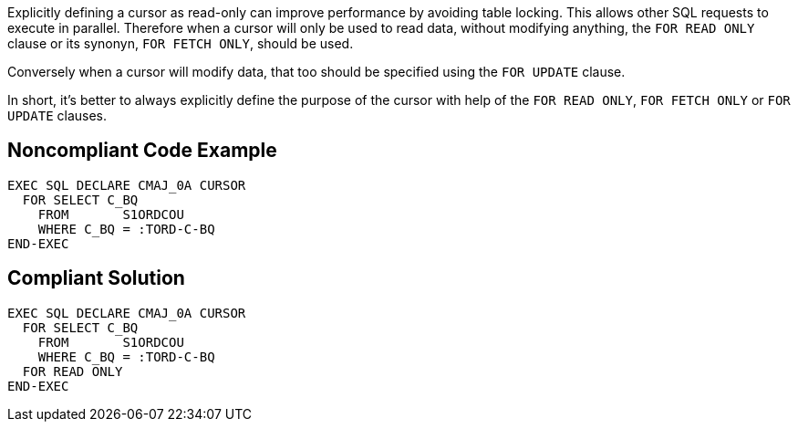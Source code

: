 Explicitly defining a cursor as read-only can improve performance by avoiding table locking. This allows other SQL requests to execute in parallel. Therefore when a cursor will only be used to read data, without modifying anything, the ``++FOR READ ONLY++`` clause or its synonyn, ``++FOR FETCH ONLY++``, should be used.


Conversely when a cursor will modify data, that too should be specified using the ``++FOR UPDATE++`` clause. 


In short, it's better to always explicitly define the purpose of the cursor with help of the ``++FOR READ ONLY++``, ``++FOR FETCH ONLY++`` or ``++FOR UPDATE++`` clauses.

== Noncompliant Code Example

----
EXEC SQL DECLARE CMAJ_0A CURSOR
  FOR SELECT C_BQ
    FROM       S1ORDCOU
    WHERE C_BQ = :TORD-C-BQ
END-EXEC
----

== Compliant Solution

----
EXEC SQL DECLARE CMAJ_0A CURSOR
  FOR SELECT C_BQ
    FROM       S1ORDCOU
    WHERE C_BQ = :TORD-C-BQ
  FOR READ ONLY
END-EXEC
----
